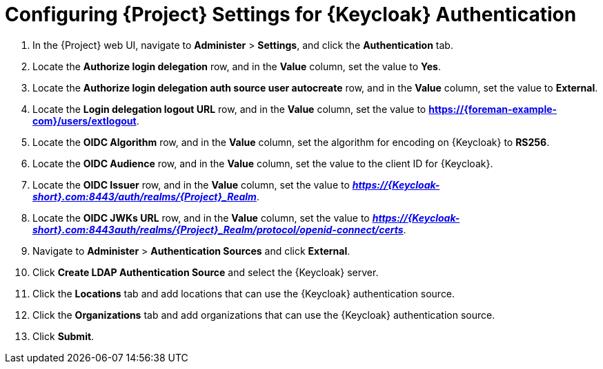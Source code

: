 [id="configuring-project-settings-for-keycloak-authentication_{context}"]
= Configuring {Project} Settings for {Keycloak} Authentication

. In the {Project} web UI, navigate to *Administer* > *Settings*, and click the *Authentication* tab.
. Locate the *Authorize login delegation* row, and in the *Value* column, set the value to *Yes*.
. Locate the *Authorize login delegation auth source user autocreate* row, and in the *Value* column,
set the value to *External*.
. Locate the *Login delegation logout URL* row, and in the *Value* column, set the value to
*https://{foreman-example-com}/users/extlogout*.
. Locate the *OIDC Algorithm* row, and in the *Value* column, set the algorithm for encoding on {Keycloak} to *RS256*.
. Locate the *OIDC Audience* row, and in the *Value* column, set the value to the client ID for {Keycloak}.
. Locate the *OIDC Issuer* row, and in the *Value* column, set the value to *_https://{Keycloak-short}.com:8443/auth/realms/{Project}_Realm_*.
. Locate the *OIDC JWKs URL* row, and in the *Value* column, set the value to *_https://{Keycloak-short}.com:8443auth/realms/{Project}_Realm/protocol/openid-connect/certs_*.
. Navigate to *Administer* > *Authentication Sources* and click *External*.
. Click *Create LDAP Authentication Source* and select the {Keycloak} server.
. Click the *Locations* tab and add locations that can use the {Keycloak} authentication source.
. Click the *Organizations* tab and add organizations that can use the {Keycloak} authentication source.
. Click *Submit*.
